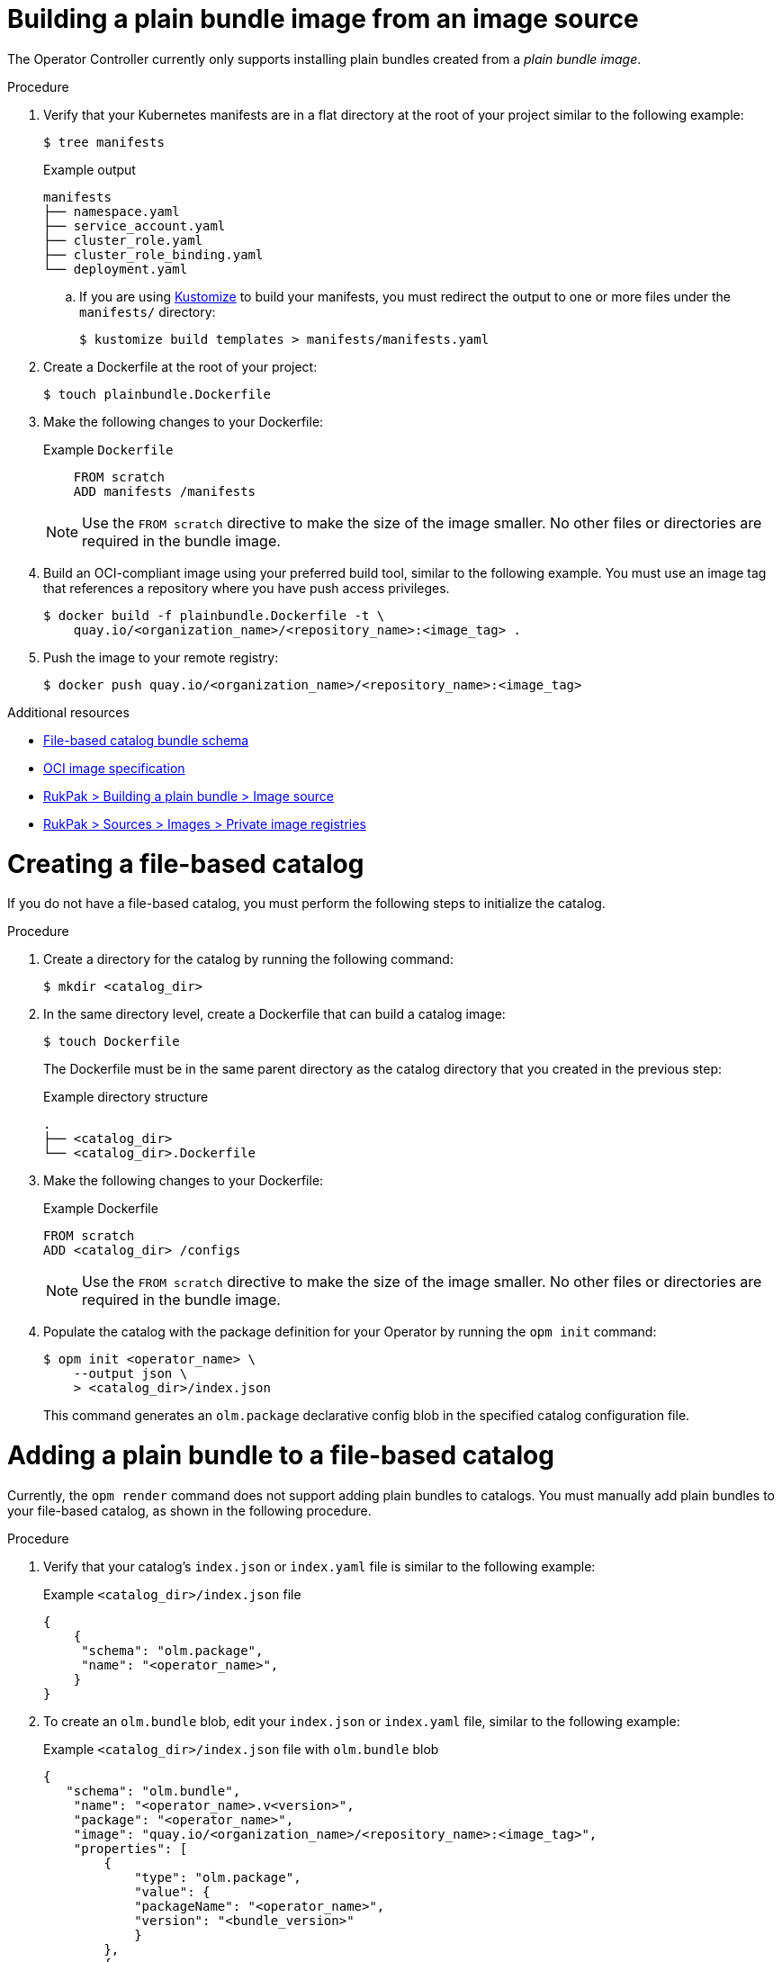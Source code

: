 // Module included in the following assemblies:
//
// * operators/olm_v1/olmv1-managing-catalogs.adoc

:_content-type: CONCEPT

[id="olmv1-building-plain-bundle-image-source_{context}"]
= Building a plain bundle image from an image source

The Operator Controller currently only supports installing plain bundles created from a _plain bundle image_.

.Procedure

. Verify that your Kubernetes manifests are in a flat directory at the root of your project similar to the following example:
+
[source,terminal]
----
$ tree manifests
----
+
.Example output
[source,terminal]
----
manifests
├── namespace.yaml
├── service_account.yaml
├── cluster_role.yaml
├── cluster_role_binding.yaml
└── deployment.yaml
----

.. If you are using link:https://kustomize.io[Kustomize] to build your manifests, you must redirect the output to one or more files under the `manifests/` directory:
+
[source,terminal]
----
$ kustomize build templates > manifests/manifests.yaml
----
// For more information, see [Building a plain bundle > Prerequisites](https://github.com/ator-framework/rukpak/blob/main/docs/bundles/plain.md#prerequisites).

. Create a Dockerfile at the root of your project:
+
[source,terminal]
----
$ touch plainbundle.Dockerfile
----

. Make the following changes to your Dockerfile:
+
.Example `Dockerfile`
----
    FROM scratch
    ADD manifests /manifests
----
+
[NOTE]
====
Use the `FROM scratch` directive to make the size of the image smaller. No other files or directories are required in the bundle image.
====

. Build an OCI-compliant image using your preferred build tool, similar to the following example. You must use an image tag that references a repository where you have push access privileges.
+
[source,terminal]
----
$ docker build -f plainbundle.Dockerfile -t \
    quay.io/<organization_name>/<repository_name>:<image_tag> .
----

. Push the image to your remote registry:
+
[source,terminal]
----
$ docker push quay.io/<organization_name>/<repository_name>:<image_tag>
----

.Additional resources

* link:https://github.com/operator-framework/olm-docs/blob/master/content/en/docs/Reference/file-based-catalogs.md[File-based catalog bundle schema]
* link:https://github.com/opencontainers/image-spec#oci-image-format-specification[OCI image specification]
* link:https://github.com/operator-framework/rukpak/blob/main/docs/bundles/plain.md#image-source[RukPak > Building a plain bundle > Image source]
* link:https://github.com/operator-framework/rukpak/blob/main/docs/sources/image.md#private-image-registries[RukPak > Sources > Images > Private image registries]

[id="olmv1-creating-fbc_{context}"]
= Creating a file-based catalog

If you do not have a file-based catalog, you must perform the following steps to initialize the catalog.

.Procedure

. Create a directory for the catalog by running the following command:
+
[source,terminal]
----
$ mkdir <catalog_dir>
----

. In the same directory level, create a Dockerfile that can build a catalog image:
[source,terminal]
+
----
$ touch Dockerfile
----
+
The Dockerfile must be in the same parent directory as the catalog directory that you created in the previous step:
+
.Example directory structure
[source,terminal]
----
.
├── <catalog_dir>
└── <catalog_dir>.Dockerfile
----

. Make the following changes to your Dockerfile:
+
.Example Dockerfile
[source,yaml]
----
FROM scratch
ADD <catalog_dir> /configs
----
+
[NOTE]
====
Use the `FROM scratch` directive to make the size of the image smaller. No other files or directories are required in the bundle image.
====

. Populate the catalog with the package definition for your Operator by running the `opm init` command:
+
[source,terminal]
----
$ opm init <operator_name> \
    --output json \
    > <catalog_dir>/index.json
----
+
This command generates an `olm.package` declarative config blob in the specified catalog configuration file.

[id="olmv1-adding-plain-bundle-to-fbc_{context}"]
= Adding a plain bundle to a file-based catalog

Currently, the `opm render` command does not support adding plain bundles to catalogs. You must manually add plain bundles to your file-based catalog, as shown in the following procedure.

.Procedure

. Verify that your catalog's `index.json` or `index.yaml` file is similar to the following example:
+
.Example `<catalog_dir>/index.json` file
[source,json]
----
{
    {
     "schema": "olm.package",
     "name": "<operator_name>",
    }
}
----

. To create an `olm.bundle` blob, edit your `index.json` or `index.yaml` file, similar to the following example:
+
.Example `<catalog_dir>/index.json` file with `olm.bundle` blob
[source,json]
----
{
   "schema": "olm.bundle",
    "name": "<operator_name>.v<version>",
    "package": "<operator_name>",
    "image": "quay.io/<organization_name>/<repository_name>:<image_tag>",
    "properties": [
        {
            "type": "olm.package",
            "value": {
            "packageName": "<operator_name>",
            "version": "<bundle_version>"
            }
        },
        {
            "type": "olm.bundle.mediatype",
            "value": "plain+v0"
        }
  ]
}
----

. To create an `olm.channel` blob, edit your `index.json` or `index.yaml` file, similar to the following example:
+
.Example `<catalog_dir>/index.json` file with `olm.channel` blob
[source,json]
----
{
    "schema": "olm.channel",
    "name": "<desired_channel_name>",
    "package": "<operator_name>",
    "entries": [
        {
            "name": "<operator_name>.v<version>"
        }
    ]
}
----

// Please refer to [channel naming conventions](https://olm.operatorframework.io/docs/best-practices/channel-naming/) for choosing the <desired_channel_name>. An example of the <desired_channel_name> is `candidate-v0`.

.Verification

* Open your `index.json` or `index.yaml` file and ensure it is similar to the following example:
+
.Example `<catalog_dir>/index.json` file
[source,json]
----
{
    "schema": "olm.package",
    "name": "example-operator",
}
{
    "schema": "olm.bundle",
    "name": "example-operator.v0.0.1",
    "package": "example-operator",
    "image": "quay.io/rashmigottipati/example-operator-bundle:v0.0.1",
    "properties": [
        {
            "type": "olm.package",
            "value": {
            "packageName": "example-operator",
            "version": "v0.0.1"
            }
        },
        {
            "type": "olm.bundle.mediatype",
            "value": "plain+v0"
        }
    ]
}
{
    "schema": "olm.channel",
    "name": "preview",
    "package": "example-operator",
    "entries": [
        {
            "name": "example-operator.v0.0.1"
        }
    ]
}
----

[id="olmv1-publishing-fbc_{context}"]
= Building and publishing a file-based catalog

.Procedure

. Build your file-bsaed catalog as an image by running the following command:
+
[source,terminal]
----
$ docker build -f <catalog_dir>.Dockerfile -t \
    quay.io/<organization_name>/<repository_name>:<image_tag> .
----

. Push your catalog image by running the following command:
+
[source,terminal]
----
$ docker push quay.io/<organization_name>/<repository_name>:<image_tag>
----